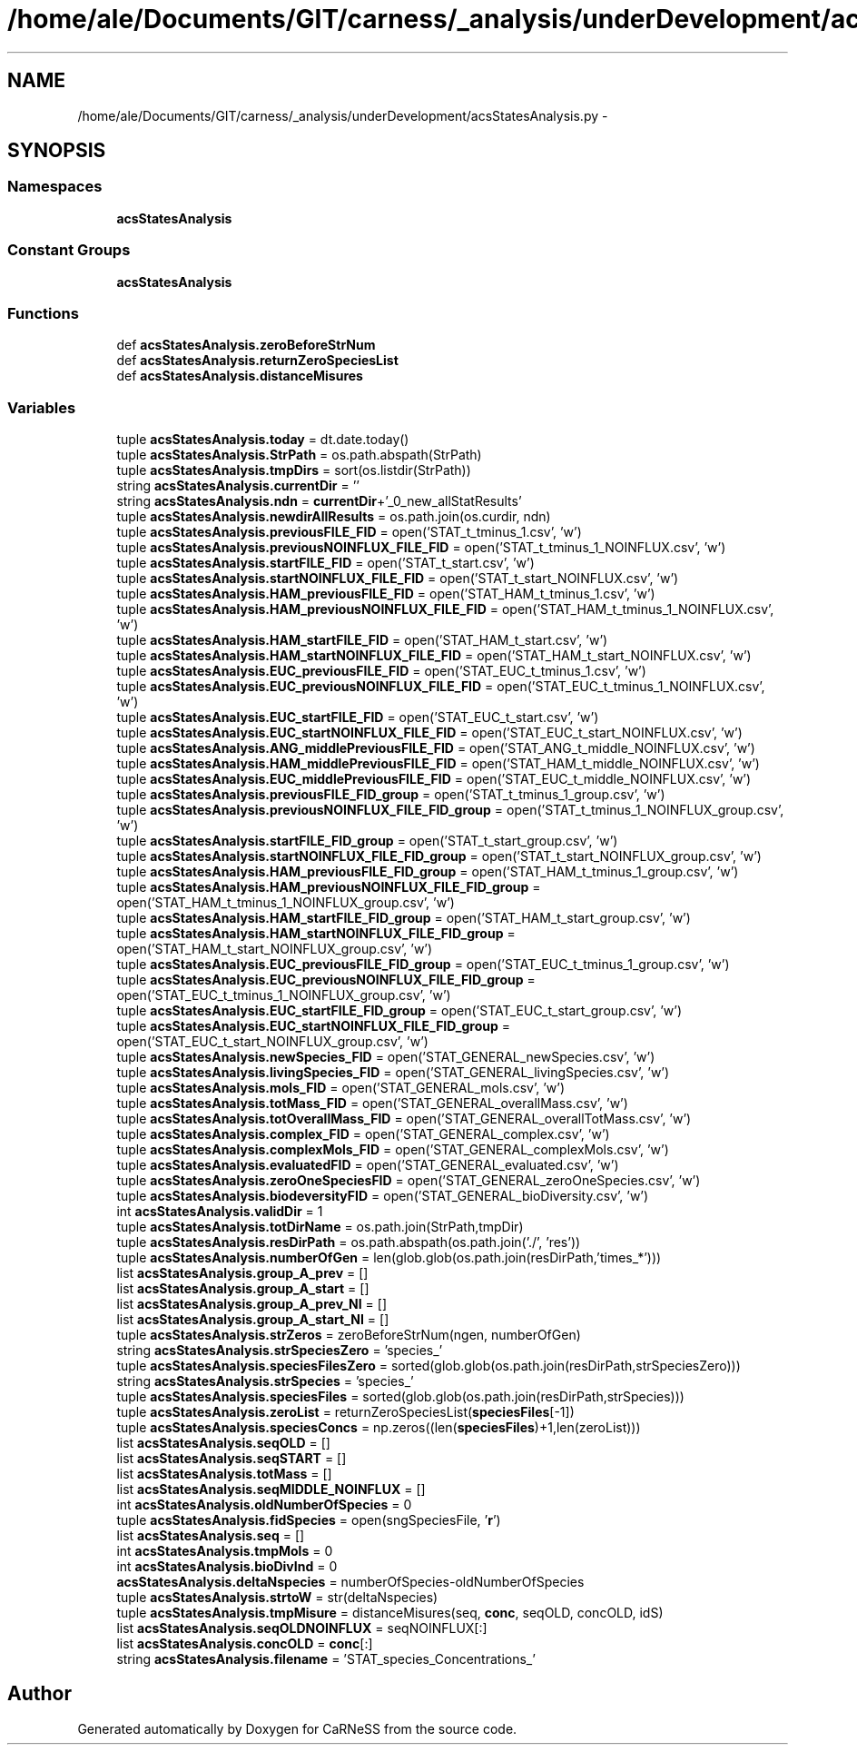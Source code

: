 .TH "/home/ale/Documents/GIT/carness/_analysis/underDevelopment/acsStatesAnalysis.py" 3 "Fri Mar 28 2014" "Version 4.8 (20140327.66)" "CaRNeSS" \" -*- nroff -*-
.ad l
.nh
.SH NAME
/home/ale/Documents/GIT/carness/_analysis/underDevelopment/acsStatesAnalysis.py \- 
.SH SYNOPSIS
.br
.PP
.SS "Namespaces"

.in +1c
.ti -1c
.RI "\fBacsStatesAnalysis\fP"
.br
.in -1c
.SS "Constant Groups"

.in +1c
.ti -1c
.RI "\fBacsStatesAnalysis\fP"
.br
.in -1c
.SS "Functions"

.in +1c
.ti -1c
.RI "def \fBacsStatesAnalysis\&.zeroBeforeStrNum\fP"
.br
.ti -1c
.RI "def \fBacsStatesAnalysis\&.returnZeroSpeciesList\fP"
.br
.ti -1c
.RI "def \fBacsStatesAnalysis\&.distanceMisures\fP"
.br
.in -1c
.SS "Variables"

.in +1c
.ti -1c
.RI "tuple \fBacsStatesAnalysis\&.today\fP = dt\&.date\&.today()"
.br
.ti -1c
.RI "tuple \fBacsStatesAnalysis\&.StrPath\fP = os\&.path\&.abspath(StrPath)"
.br
.ti -1c
.RI "tuple \fBacsStatesAnalysis\&.tmpDirs\fP = sort(os\&.listdir(StrPath))"
.br
.ti -1c
.RI "string \fBacsStatesAnalysis\&.currentDir\fP = ''"
.br
.ti -1c
.RI "string \fBacsStatesAnalysis\&.ndn\fP = \fBcurrentDir\fP+'_0_new_allStatResults'"
.br
.ti -1c
.RI "tuple \fBacsStatesAnalysis\&.newdirAllResults\fP = os\&.path\&.join(os\&.curdir, ndn)"
.br
.ti -1c
.RI "tuple \fBacsStatesAnalysis\&.previousFILE_FID\fP = open('STAT_t_tminus_1\&.csv', 'w')"
.br
.ti -1c
.RI "tuple \fBacsStatesAnalysis\&.previousNOINFLUX_FILE_FID\fP = open('STAT_t_tminus_1_NOINFLUX\&.csv', 'w')"
.br
.ti -1c
.RI "tuple \fBacsStatesAnalysis\&.startFILE_FID\fP = open('STAT_t_start\&.csv', 'w')"
.br
.ti -1c
.RI "tuple \fBacsStatesAnalysis\&.startNOINFLUX_FILE_FID\fP = open('STAT_t_start_NOINFLUX\&.csv', 'w')"
.br
.ti -1c
.RI "tuple \fBacsStatesAnalysis\&.HAM_previousFILE_FID\fP = open('STAT_HAM_t_tminus_1\&.csv', 'w')"
.br
.ti -1c
.RI "tuple \fBacsStatesAnalysis\&.HAM_previousNOINFLUX_FILE_FID\fP = open('STAT_HAM_t_tminus_1_NOINFLUX\&.csv', 'w')"
.br
.ti -1c
.RI "tuple \fBacsStatesAnalysis\&.HAM_startFILE_FID\fP = open('STAT_HAM_t_start\&.csv', 'w')"
.br
.ti -1c
.RI "tuple \fBacsStatesAnalysis\&.HAM_startNOINFLUX_FILE_FID\fP = open('STAT_HAM_t_start_NOINFLUX\&.csv', 'w')"
.br
.ti -1c
.RI "tuple \fBacsStatesAnalysis\&.EUC_previousFILE_FID\fP = open('STAT_EUC_t_tminus_1\&.csv', 'w')"
.br
.ti -1c
.RI "tuple \fBacsStatesAnalysis\&.EUC_previousNOINFLUX_FILE_FID\fP = open('STAT_EUC_t_tminus_1_NOINFLUX\&.csv', 'w')"
.br
.ti -1c
.RI "tuple \fBacsStatesAnalysis\&.EUC_startFILE_FID\fP = open('STAT_EUC_t_start\&.csv', 'w')"
.br
.ti -1c
.RI "tuple \fBacsStatesAnalysis\&.EUC_startNOINFLUX_FILE_FID\fP = open('STAT_EUC_t_start_NOINFLUX\&.csv', 'w')"
.br
.ti -1c
.RI "tuple \fBacsStatesAnalysis\&.ANG_middlePreviousFILE_FID\fP = open('STAT_ANG_t_middle_NOINFLUX\&.csv', 'w')"
.br
.ti -1c
.RI "tuple \fBacsStatesAnalysis\&.HAM_middlePreviousFILE_FID\fP = open('STAT_HAM_t_middle_NOINFLUX\&.csv', 'w')"
.br
.ti -1c
.RI "tuple \fBacsStatesAnalysis\&.EUC_middlePreviousFILE_FID\fP = open('STAT_EUC_t_middle_NOINFLUX\&.csv', 'w')"
.br
.ti -1c
.RI "tuple \fBacsStatesAnalysis\&.previousFILE_FID_group\fP = open('STAT_t_tminus_1_group\&.csv', 'w')"
.br
.ti -1c
.RI "tuple \fBacsStatesAnalysis\&.previousNOINFLUX_FILE_FID_group\fP = open('STAT_t_tminus_1_NOINFLUX_group\&.csv', 'w')"
.br
.ti -1c
.RI "tuple \fBacsStatesAnalysis\&.startFILE_FID_group\fP = open('STAT_t_start_group\&.csv', 'w')"
.br
.ti -1c
.RI "tuple \fBacsStatesAnalysis\&.startNOINFLUX_FILE_FID_group\fP = open('STAT_t_start_NOINFLUX_group\&.csv', 'w')"
.br
.ti -1c
.RI "tuple \fBacsStatesAnalysis\&.HAM_previousFILE_FID_group\fP = open('STAT_HAM_t_tminus_1_group\&.csv', 'w')"
.br
.ti -1c
.RI "tuple \fBacsStatesAnalysis\&.HAM_previousNOINFLUX_FILE_FID_group\fP = open('STAT_HAM_t_tminus_1_NOINFLUX_group\&.csv', 'w')"
.br
.ti -1c
.RI "tuple \fBacsStatesAnalysis\&.HAM_startFILE_FID_group\fP = open('STAT_HAM_t_start_group\&.csv', 'w')"
.br
.ti -1c
.RI "tuple \fBacsStatesAnalysis\&.HAM_startNOINFLUX_FILE_FID_group\fP = open('STAT_HAM_t_start_NOINFLUX_group\&.csv', 'w')"
.br
.ti -1c
.RI "tuple \fBacsStatesAnalysis\&.EUC_previousFILE_FID_group\fP = open('STAT_EUC_t_tminus_1_group\&.csv', 'w')"
.br
.ti -1c
.RI "tuple \fBacsStatesAnalysis\&.EUC_previousNOINFLUX_FILE_FID_group\fP = open('STAT_EUC_t_tminus_1_NOINFLUX_group\&.csv', 'w')"
.br
.ti -1c
.RI "tuple \fBacsStatesAnalysis\&.EUC_startFILE_FID_group\fP = open('STAT_EUC_t_start_group\&.csv', 'w')"
.br
.ti -1c
.RI "tuple \fBacsStatesAnalysis\&.EUC_startNOINFLUX_FILE_FID_group\fP = open('STAT_EUC_t_start_NOINFLUX_group\&.csv', 'w')"
.br
.ti -1c
.RI "tuple \fBacsStatesAnalysis\&.newSpecies_FID\fP = open('STAT_GENERAL_newSpecies\&.csv', 'w')"
.br
.ti -1c
.RI "tuple \fBacsStatesAnalysis\&.livingSpecies_FID\fP = open('STAT_GENERAL_livingSpecies\&.csv', 'w')"
.br
.ti -1c
.RI "tuple \fBacsStatesAnalysis\&.mols_FID\fP = open('STAT_GENERAL_mols\&.csv', 'w')"
.br
.ti -1c
.RI "tuple \fBacsStatesAnalysis\&.totMass_FID\fP = open('STAT_GENERAL_overallMass\&.csv', 'w')"
.br
.ti -1c
.RI "tuple \fBacsStatesAnalysis\&.totOverallMass_FID\fP = open('STAT_GENERAL_overallTotMass\&.csv', 'w')"
.br
.ti -1c
.RI "tuple \fBacsStatesAnalysis\&.complex_FID\fP = open('STAT_GENERAL_complex\&.csv', 'w')"
.br
.ti -1c
.RI "tuple \fBacsStatesAnalysis\&.complexMols_FID\fP = open('STAT_GENERAL_complexMols\&.csv', 'w')"
.br
.ti -1c
.RI "tuple \fBacsStatesAnalysis\&.evaluatedFID\fP = open('STAT_GENERAL_evaluated\&.csv', 'w')"
.br
.ti -1c
.RI "tuple \fBacsStatesAnalysis\&.zeroOneSpeciesFID\fP = open('STAT_GENERAL_zeroOneSpecies\&.csv', 'w')"
.br
.ti -1c
.RI "tuple \fBacsStatesAnalysis\&.biodeversityFID\fP = open('STAT_GENERAL_bioDiversity\&.csv', 'w')"
.br
.ti -1c
.RI "int \fBacsStatesAnalysis\&.validDir\fP = 1"
.br
.ti -1c
.RI "tuple \fBacsStatesAnalysis\&.totDirName\fP = os\&.path\&.join(StrPath,tmpDir)"
.br
.ti -1c
.RI "tuple \fBacsStatesAnalysis\&.resDirPath\fP = os\&.path\&.abspath(os\&.path\&.join('\&./', 'res'))"
.br
.ti -1c
.RI "tuple \fBacsStatesAnalysis\&.numberOfGen\fP = len(glob\&.glob(os\&.path\&.join(resDirPath,'times_*')))"
.br
.ti -1c
.RI "list \fBacsStatesAnalysis\&.group_A_prev\fP = []"
.br
.ti -1c
.RI "list \fBacsStatesAnalysis\&.group_A_start\fP = []"
.br
.ti -1c
.RI "list \fBacsStatesAnalysis\&.group_A_prev_NI\fP = []"
.br
.ti -1c
.RI "list \fBacsStatesAnalysis\&.group_A_start_NI\fP = []"
.br
.ti -1c
.RI "tuple \fBacsStatesAnalysis\&.strZeros\fP = zeroBeforeStrNum(ngen, numberOfGen)"
.br
.ti -1c
.RI "string \fBacsStatesAnalysis\&.strSpeciesZero\fP = 'species_'"
.br
.ti -1c
.RI "tuple \fBacsStatesAnalysis\&.speciesFilesZero\fP = sorted(glob\&.glob(os\&.path\&.join(resDirPath,strSpeciesZero)))"
.br
.ti -1c
.RI "string \fBacsStatesAnalysis\&.strSpecies\fP = 'species_'"
.br
.ti -1c
.RI "tuple \fBacsStatesAnalysis\&.speciesFiles\fP = sorted(glob\&.glob(os\&.path\&.join(resDirPath,strSpecies)))"
.br
.ti -1c
.RI "tuple \fBacsStatesAnalysis\&.zeroList\fP = returnZeroSpeciesList(\fBspeciesFiles\fP[-1])"
.br
.ti -1c
.RI "tuple \fBacsStatesAnalysis\&.speciesConcs\fP = np\&.zeros((len(\fBspeciesFiles\fP)+1,len(zeroList)))"
.br
.ti -1c
.RI "list \fBacsStatesAnalysis\&.seqOLD\fP = []"
.br
.ti -1c
.RI "list \fBacsStatesAnalysis\&.seqSTART\fP = []"
.br
.ti -1c
.RI "list \fBacsStatesAnalysis\&.totMass\fP = []"
.br
.ti -1c
.RI "list \fBacsStatesAnalysis\&.seqMIDDLE_NOINFLUX\fP = []"
.br
.ti -1c
.RI "int \fBacsStatesAnalysis\&.oldNumberOfSpecies\fP = 0"
.br
.ti -1c
.RI "tuple \fBacsStatesAnalysis\&.fidSpecies\fP = open(sngSpeciesFile, '\fBr\fP')"
.br
.ti -1c
.RI "list \fBacsStatesAnalysis\&.seq\fP = []"
.br
.ti -1c
.RI "int \fBacsStatesAnalysis\&.tmpMols\fP = 0"
.br
.ti -1c
.RI "int \fBacsStatesAnalysis\&.bioDivInd\fP = 0"
.br
.ti -1c
.RI "\fBacsStatesAnalysis\&.deltaNspecies\fP = numberOfSpecies-oldNumberOfSpecies"
.br
.ti -1c
.RI "tuple \fBacsStatesAnalysis\&.strtoW\fP = str(deltaNspecies)"
.br
.ti -1c
.RI "tuple \fBacsStatesAnalysis\&.tmpMisure\fP = distanceMisures(seq, \fBconc\fP, seqOLD, concOLD, idS)"
.br
.ti -1c
.RI "list \fBacsStatesAnalysis\&.seqOLDNOINFLUX\fP = seqNOINFLUX[:]"
.br
.ti -1c
.RI "list \fBacsStatesAnalysis\&.concOLD\fP = \fBconc\fP[:]"
.br
.ti -1c
.RI "string \fBacsStatesAnalysis\&.filename\fP = 'STAT_species_Concentrations_'"
.br
.in -1c
.SH "Author"
.PP 
Generated automatically by Doxygen for CaRNeSS from the source code\&.
